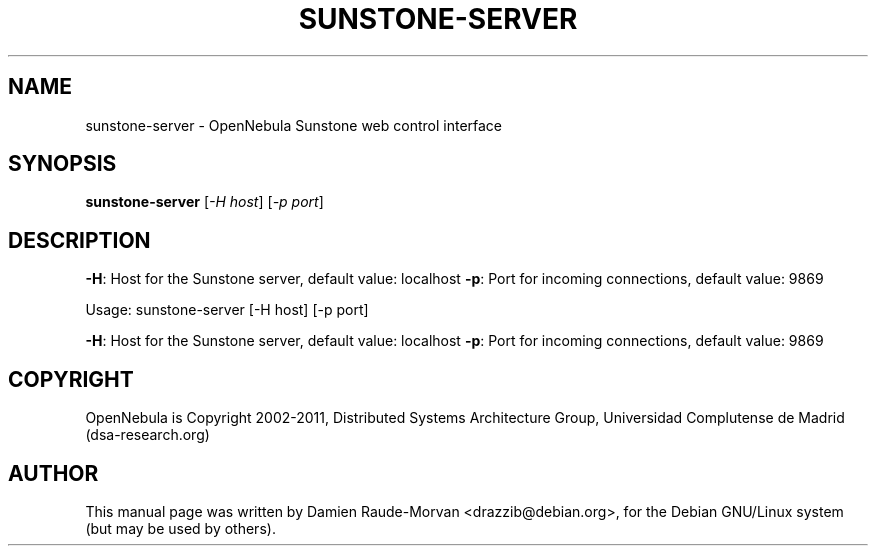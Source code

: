 .TH SUNSTONE-SERVER "1" "June 2011" "sunstone-server " "User Commands"
.SH NAME
sunstone-server \- OpenNebula Sunstone web control interface
.SH SYNOPSIS
.B sunstone-server
[\fI-H host\fR] [\fI-p port\fR]
.SH DESCRIPTION
\fB\-H\fR: Host for the Sunstone server, default value: localhost
\fB\-p\fR: Port for incoming connections, default value: 9869
.PP
Usage: sunstone\-server [\-H host] [\-p port]
.PP
\fB\-H\fR: Host for the Sunstone server, default value: localhost
\fB\-p\fR: Port for incoming connections, default value: 9869
.SH COPYRIGHT
OpenNebula is Copyright 2002\-2011, Distributed Systems Architecture Group, Universidad
Complutense de Madrid (dsa\-research.org)
.SH AUTHOR
This manual page was written by Damien Raude-Morvan <drazzib@debian.org>,
for the Debian GNU/Linux system (but may be used by others).
